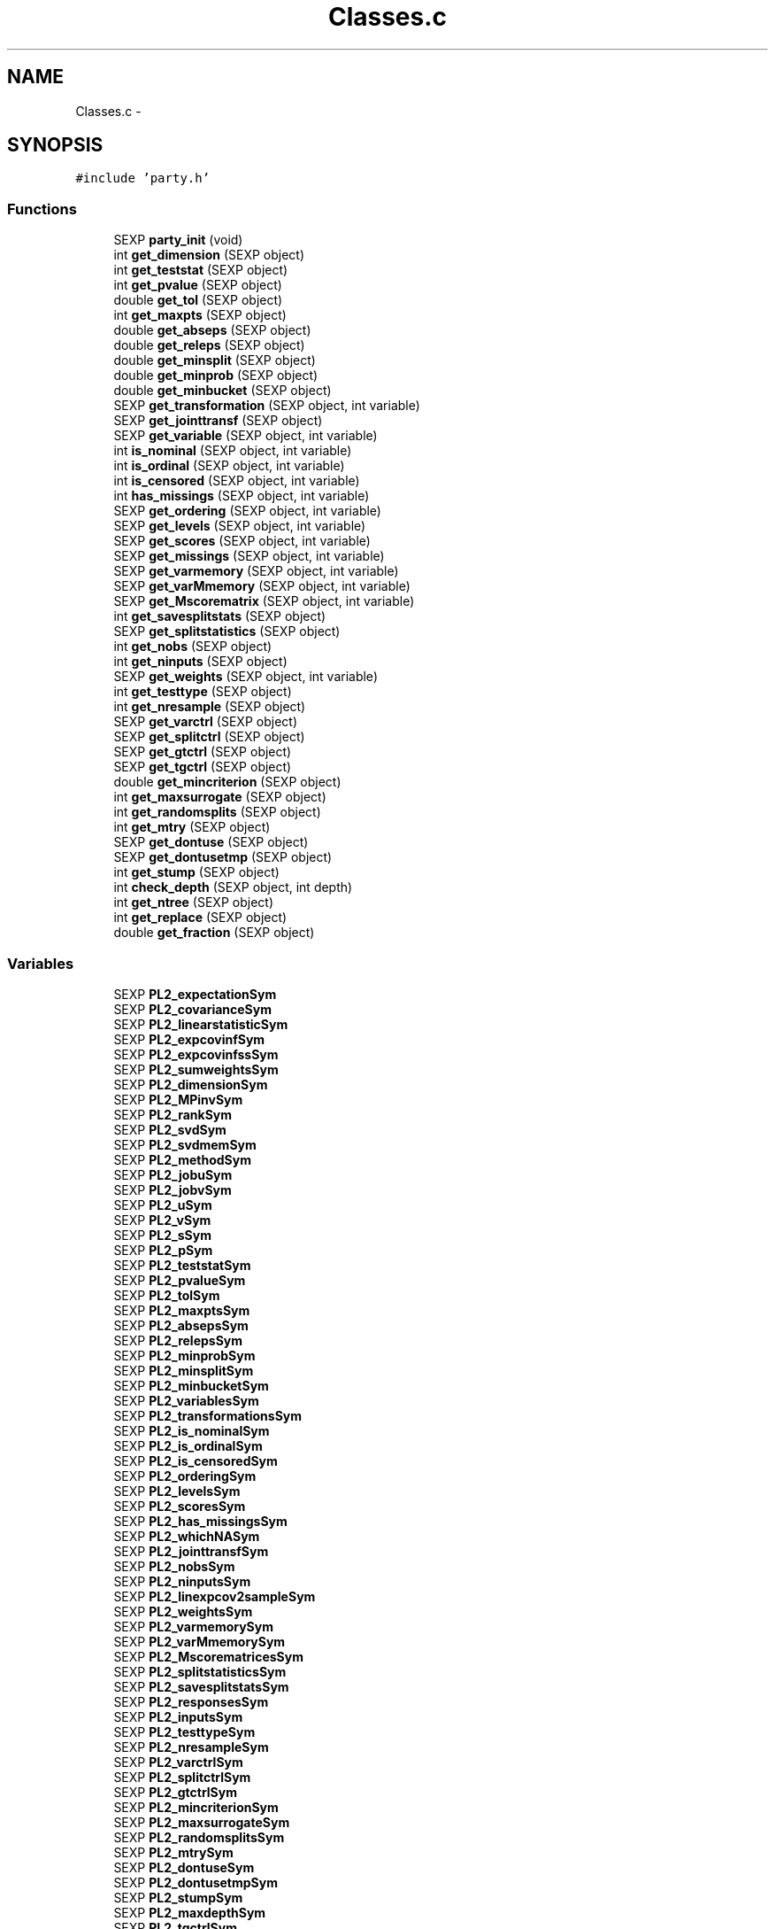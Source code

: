 .TH "Classes.c" 3 "24 Apr 2006" "party" \" -*- nroff -*-
.ad l
.nh
.SH NAME
Classes.c \- 
.SH SYNOPSIS
.br
.PP
\fC#include 'party.h'\fP
.br

.SS "Functions"

.in +1c
.ti -1c
.RI "SEXP \fBparty_init\fP (void)"
.br
.ti -1c
.RI "int \fBget_dimension\fP (SEXP object)"
.br
.ti -1c
.RI "int \fBget_teststat\fP (SEXP object)"
.br
.ti -1c
.RI "int \fBget_pvalue\fP (SEXP object)"
.br
.ti -1c
.RI "double \fBget_tol\fP (SEXP object)"
.br
.ti -1c
.RI "int \fBget_maxpts\fP (SEXP object)"
.br
.ti -1c
.RI "double \fBget_abseps\fP (SEXP object)"
.br
.ti -1c
.RI "double \fBget_releps\fP (SEXP object)"
.br
.ti -1c
.RI "double \fBget_minsplit\fP (SEXP object)"
.br
.ti -1c
.RI "double \fBget_minprob\fP (SEXP object)"
.br
.ti -1c
.RI "double \fBget_minbucket\fP (SEXP object)"
.br
.ti -1c
.RI "SEXP \fBget_transformation\fP (SEXP object, int variable)"
.br
.ti -1c
.RI "SEXP \fBget_jointtransf\fP (SEXP object)"
.br
.ti -1c
.RI "SEXP \fBget_variable\fP (SEXP object, int variable)"
.br
.ti -1c
.RI "int \fBis_nominal\fP (SEXP object, int variable)"
.br
.ti -1c
.RI "int \fBis_ordinal\fP (SEXP object, int variable)"
.br
.ti -1c
.RI "int \fBis_censored\fP (SEXP object, int variable)"
.br
.ti -1c
.RI "int \fBhas_missings\fP (SEXP object, int variable)"
.br
.ti -1c
.RI "SEXP \fBget_ordering\fP (SEXP object, int variable)"
.br
.ti -1c
.RI "SEXP \fBget_levels\fP (SEXP object, int variable)"
.br
.ti -1c
.RI "SEXP \fBget_scores\fP (SEXP object, int variable)"
.br
.ti -1c
.RI "SEXP \fBget_missings\fP (SEXP object, int variable)"
.br
.ti -1c
.RI "SEXP \fBget_varmemory\fP (SEXP object, int variable)"
.br
.ti -1c
.RI "SEXP \fBget_varMmemory\fP (SEXP object, int variable)"
.br
.ti -1c
.RI "SEXP \fBget_Mscorematrix\fP (SEXP object, int variable)"
.br
.ti -1c
.RI "int \fBget_savesplitstats\fP (SEXP object)"
.br
.ti -1c
.RI "SEXP \fBget_splitstatistics\fP (SEXP object)"
.br
.ti -1c
.RI "int \fBget_nobs\fP (SEXP object)"
.br
.ti -1c
.RI "int \fBget_ninputs\fP (SEXP object)"
.br
.ti -1c
.RI "SEXP \fBget_weights\fP (SEXP object, int variable)"
.br
.ti -1c
.RI "int \fBget_testtype\fP (SEXP object)"
.br
.ti -1c
.RI "int \fBget_nresample\fP (SEXP object)"
.br
.ti -1c
.RI "SEXP \fBget_varctrl\fP (SEXP object)"
.br
.ti -1c
.RI "SEXP \fBget_splitctrl\fP (SEXP object)"
.br
.ti -1c
.RI "SEXP \fBget_gtctrl\fP (SEXP object)"
.br
.ti -1c
.RI "SEXP \fBget_tgctrl\fP (SEXP object)"
.br
.ti -1c
.RI "double \fBget_mincriterion\fP (SEXP object)"
.br
.ti -1c
.RI "int \fBget_maxsurrogate\fP (SEXP object)"
.br
.ti -1c
.RI "int \fBget_randomsplits\fP (SEXP object)"
.br
.ti -1c
.RI "int \fBget_mtry\fP (SEXP object)"
.br
.ti -1c
.RI "SEXP \fBget_dontuse\fP (SEXP object)"
.br
.ti -1c
.RI "SEXP \fBget_dontusetmp\fP (SEXP object)"
.br
.ti -1c
.RI "int \fBget_stump\fP (SEXP object)"
.br
.ti -1c
.RI "int \fBcheck_depth\fP (SEXP object, int depth)"
.br
.ti -1c
.RI "int \fBget_ntree\fP (SEXP object)"
.br
.ti -1c
.RI "int \fBget_replace\fP (SEXP object)"
.br
.ti -1c
.RI "double \fBget_fraction\fP (SEXP object)"
.br
.in -1c
.SS "Variables"

.in +1c
.ti -1c
.RI "SEXP \fBPL2_expectationSym\fP"
.br
.ti -1c
.RI "SEXP \fBPL2_covarianceSym\fP"
.br
.ti -1c
.RI "SEXP \fBPL2_linearstatisticSym\fP"
.br
.ti -1c
.RI "SEXP \fBPL2_expcovinfSym\fP"
.br
.ti -1c
.RI "SEXP \fBPL2_expcovinfssSym\fP"
.br
.ti -1c
.RI "SEXP \fBPL2_sumweightsSym\fP"
.br
.ti -1c
.RI "SEXP \fBPL2_dimensionSym\fP"
.br
.ti -1c
.RI "SEXP \fBPL2_MPinvSym\fP"
.br
.ti -1c
.RI "SEXP \fBPL2_rankSym\fP"
.br
.ti -1c
.RI "SEXP \fBPL2_svdSym\fP"
.br
.ti -1c
.RI "SEXP \fBPL2_svdmemSym\fP"
.br
.ti -1c
.RI "SEXP \fBPL2_methodSym\fP"
.br
.ti -1c
.RI "SEXP \fBPL2_jobuSym\fP"
.br
.ti -1c
.RI "SEXP \fBPL2_jobvSym\fP"
.br
.ti -1c
.RI "SEXP \fBPL2_uSym\fP"
.br
.ti -1c
.RI "SEXP \fBPL2_vSym\fP"
.br
.ti -1c
.RI "SEXP \fBPL2_sSym\fP"
.br
.ti -1c
.RI "SEXP \fBPL2_pSym\fP"
.br
.ti -1c
.RI "SEXP \fBPL2_teststatSym\fP"
.br
.ti -1c
.RI "SEXP \fBPL2_pvalueSym\fP"
.br
.ti -1c
.RI "SEXP \fBPL2_tolSym\fP"
.br
.ti -1c
.RI "SEXP \fBPL2_maxptsSym\fP"
.br
.ti -1c
.RI "SEXP \fBPL2_absepsSym\fP"
.br
.ti -1c
.RI "SEXP \fBPL2_relepsSym\fP"
.br
.ti -1c
.RI "SEXP \fBPL2_minprobSym\fP"
.br
.ti -1c
.RI "SEXP \fBPL2_minsplitSym\fP"
.br
.ti -1c
.RI "SEXP \fBPL2_minbucketSym\fP"
.br
.ti -1c
.RI "SEXP \fBPL2_variablesSym\fP"
.br
.ti -1c
.RI "SEXP \fBPL2_transformationsSym\fP"
.br
.ti -1c
.RI "SEXP \fBPL2_is_nominalSym\fP"
.br
.ti -1c
.RI "SEXP \fBPL2_is_ordinalSym\fP"
.br
.ti -1c
.RI "SEXP \fBPL2_is_censoredSym\fP"
.br
.ti -1c
.RI "SEXP \fBPL2_orderingSym\fP"
.br
.ti -1c
.RI "SEXP \fBPL2_levelsSym\fP"
.br
.ti -1c
.RI "SEXP \fBPL2_scoresSym\fP"
.br
.ti -1c
.RI "SEXP \fBPL2_has_missingsSym\fP"
.br
.ti -1c
.RI "SEXP \fBPL2_whichNASym\fP"
.br
.ti -1c
.RI "SEXP \fBPL2_jointtransfSym\fP"
.br
.ti -1c
.RI "SEXP \fBPL2_nobsSym\fP"
.br
.ti -1c
.RI "SEXP \fBPL2_ninputsSym\fP"
.br
.ti -1c
.RI "SEXP \fBPL2_linexpcov2sampleSym\fP"
.br
.ti -1c
.RI "SEXP \fBPL2_weightsSym\fP"
.br
.ti -1c
.RI "SEXP \fBPL2_varmemorySym\fP"
.br
.ti -1c
.RI "SEXP \fBPL2_varMmemorySym\fP"
.br
.ti -1c
.RI "SEXP \fBPL2_MscorematricesSym\fP"
.br
.ti -1c
.RI "SEXP \fBPL2_splitstatisticsSym\fP"
.br
.ti -1c
.RI "SEXP \fBPL2_savesplitstatsSym\fP"
.br
.ti -1c
.RI "SEXP \fBPL2_responsesSym\fP"
.br
.ti -1c
.RI "SEXP \fBPL2_inputsSym\fP"
.br
.ti -1c
.RI "SEXP \fBPL2_testtypeSym\fP"
.br
.ti -1c
.RI "SEXP \fBPL2_nresampleSym\fP"
.br
.ti -1c
.RI "SEXP \fBPL2_varctrlSym\fP"
.br
.ti -1c
.RI "SEXP \fBPL2_splitctrlSym\fP"
.br
.ti -1c
.RI "SEXP \fBPL2_gtctrlSym\fP"
.br
.ti -1c
.RI "SEXP \fBPL2_mincriterionSym\fP"
.br
.ti -1c
.RI "SEXP \fBPL2_maxsurrogateSym\fP"
.br
.ti -1c
.RI "SEXP \fBPL2_randomsplitsSym\fP"
.br
.ti -1c
.RI "SEXP \fBPL2_mtrySym\fP"
.br
.ti -1c
.RI "SEXP \fBPL2_dontuseSym\fP"
.br
.ti -1c
.RI "SEXP \fBPL2_dontusetmpSym\fP"
.br
.ti -1c
.RI "SEXP \fBPL2_stumpSym\fP"
.br
.ti -1c
.RI "SEXP \fBPL2_maxdepthSym\fP"
.br
.ti -1c
.RI "SEXP \fBPL2_tgctrlSym\fP"
.br
.ti -1c
.RI "SEXP \fBPL2_ntreeSym\fP"
.br
.ti -1c
.RI "SEXP \fBPL2_replaceSym\fP"
.br
.ti -1c
.RI "SEXP \fBPL2_fractionSym\fP"
.br
.in -1c
.SH "Detailed Description"
.PP 
S4 classes for package `party'
.PP
\fBAuthor:\fP
.RS 4
\fBAuthor\fP.RS 4
hothorn 
.RE
.PP
.RE
.PP
\fBDate:\fP
.RS 4
\fBDate\fP.RS 4
2006-04-23 19:45:59 +0200 (Sun, 23 Apr 2006) 
.RE
.PP
.RE
.PP

.PP
Definition in file \fBClasses.c\fP.
.SH "Function Documentation"
.PP 
.SS "int check_depth (SEXP object, int depth)"
.PP
Definition at line 355 of file Classes.c.
.PP
References PL2_maxdepthSym.
.PP
Referenced by C_TreeGrow().
.SS "double get_abseps (SEXP object)"
.PP
Definition at line 171 of file Classes.c.
.PP
References PL2_absepsSym.
.PP
Referenced by C_TeststatPvalue().
.SS "int get_dimension (SEXP object)"
.PP
Definition at line 151 of file Classes.c.
.PP
References PL2_dimensionSym.
.PP
Referenced by C_ConditionalPvalue(), C_MLinearStatistic(), C_Node(), C_TestStatistic(), and R_splitcategorical().
.SS "SEXP get_dontuse (SEXP object)"
.PP
Definition at line 343 of file Classes.c.
.PP
References PL2_dontuseSym.
.PP
Referenced by C_GlobalTest().
.SS "SEXP get_dontusetmp (SEXP object)"
.PP
Definition at line 347 of file Classes.c.
.PP
References PL2_dontusetmpSym.
.PP
Referenced by C_GlobalTest().
.SS "double get_fraction (SEXP object)"
.PP
Definition at line 371 of file Classes.c.
.PP
References PL2_fractionSym.
.PP
Referenced by R_Ensemble().
.SS "SEXP get_gtctrl (SEXP object)"
.PP
Definition at line 319 of file Classes.c.
.PP
References PL2_gtctrlSym.
.PP
Referenced by C_Node().
.SS "SEXP get_jointtransf (SEXP object)"
.PP
Definition at line 197 of file Classes.c.
.PP
References PL2_jointtransfSym.
.PP
Referenced by R_modify_response().
.SS "SEXP get_levels (SEXP object, int variable)"
.PP
Definition at line 234 of file Classes.c.
.PP
References is_nominal(), is_ordinal(), and PL2_levelsSym.
.PP
Referenced by C_Node().
.SS "int get_maxpts (SEXP object)"
.PP
Definition at line 167 of file Classes.c.
.PP
References PL2_maxptsSym.
.PP
Referenced by C_TeststatPvalue().
.SS "int get_maxsurrogate (SEXP object)"
.PP
Definition at line 331 of file Classes.c.
.PP
References PL2_maxsurrogateSym.
.PP
Referenced by C_splitnode(), C_surrogates(), C_TreeGrow(), R_Ensemble(), R_Node(), and R_TreeGrow().
.SS "double get_minbucket (SEXP object)"
.PP
Definition at line 187 of file Classes.c.
.PP
References PL2_minbucketSym.
.PP
Referenced by C_split().
.SS "double get_mincriterion (SEXP object)"
.PP
Definition at line 327 of file Classes.c.
.PP
References PL2_mincriterionSym.
.PP
Referenced by C_Node().
.SS "double get_minprob (SEXP object)"
.PP
Definition at line 183 of file Classes.c.
.PP
References PL2_minprobSym.
.PP
Referenced by C_split().
.SS "double get_minsplit (SEXP object)"
.PP
Definition at line 179 of file Classes.c.
.PP
References PL2_minsplitSym.
.PP
Referenced by C_Node().
.SS "SEXP get_missings (SEXP object, int variable)"
.PP
Definition at line 257 of file Classes.c.
.PP
References has_missings(), and PL2_whichNASym.
.PP
Referenced by C_get_node(), C_GlobalTest(), C_splitnode(), C_splitsurrogate(), and C_surrogates().
.SS "SEXP get_Mscorematrix (SEXP object, int variable)"
.PP
Definition at line 278 of file Classes.c.
.PP
References PL2_MscorematricesSym.
.PP
Referenced by C_GlobalTest(), and C_MonteCarlo().
.SS "int get_mtry (SEXP object)"
.PP
Definition at line 339 of file Classes.c.
.PP
References PL2_mtrySym.
.PP
Referenced by C_GlobalTest().
.SS "int get_ninputs (SEXP object)"
.PP
Definition at line 295 of file Classes.c.
.PP
References PL2_ninputsSym.
.PP
Referenced by C_GlobalTest(), C_MonteCarlo(), C_Node(), C_splitnode(), C_surrogates(), R_Ensemble(), R_GlobalTest(), R_MonteCarlo(), R_Node(), and R_TreeGrow().
.SS "int get_nobs (SEXP object)"
.PP
Definition at line 291 of file Classes.c.
.PP
References PL2_nobsSym.
.PP
Referenced by C_GlobalTest(), C_MonteCarlo(), C_Node(), C_predict(), C_splitnode(), C_splitsurrogate(), C_surrogates(), C_TreeGrow(), C_weights(), R_Ensemble(), R_get_nodeID(), R_Node(), R_predict(), R_predictRF(), R_predictRF2(), R_predictRF_weights(), R_TreeGrow(), and R_weights().
.SS "int get_nresample (SEXP object)"
.PP
Definition at line 307 of file Classes.c.
.PP
References PL2_nresampleSym.
.PP
Referenced by C_MonteCarlo().
.SS "int get_ntree (SEXP object)"
.PP
Definition at line 363 of file Classes.c.
.PP
References PL2_ntreeSym.
.PP
Referenced by R_Ensemble().
.SS "SEXP get_ordering (SEXP object, int variable)"
.PP
Definition at line 223 of file Classes.c.
.PP
References is_nominal(), and PL2_orderingSym.
.PP
Referenced by C_Node(), and C_surrogates().
.SS "int get_pvalue (SEXP object)"
.PP
Definition at line 159 of file Classes.c.
.PP
References PL2_pvalueSym.
.PP
Referenced by C_TeststatCriterion(), and C_TeststatPvalue().
.SS "int get_randomsplits (SEXP object)"
.PP
Definition at line 335 of file Classes.c.
.PP
References PL2_randomsplitsSym.
.PP
Referenced by C_GlobalTest().
.SS "double get_releps (SEXP object)"
.PP
Definition at line 175 of file Classes.c.
.PP
References PL2_relepsSym.
.PP
Referenced by C_TeststatPvalue().
.SS "int get_replace (SEXP object)"
.PP
Definition at line 367 of file Classes.c.
.PP
References PL2_replaceSym.
.PP
Referenced by R_Ensemble().
.SS "int get_savesplitstats (SEXP object)"
.PP
Definition at line 283 of file Classes.c.
.PP
References PL2_savesplitstatsSym.
.PP
Referenced by C_Node().
.SS "SEXP get_scores (SEXP object, int variable)"
.PP
Definition at line 246 of file Classes.c.
.PP
References is_ordinal(), and PL2_scoresSym.
.SS "SEXP get_splitctrl (SEXP object)"
.PP
Definition at line 315 of file Classes.c.
.PP
References PL2_splitctrlSym.
.PP
Referenced by C_Node(), C_splitnode(), C_surrogates(), C_TreeGrow(), R_Ensemble(), R_Node(), and R_TreeGrow().
.SS "SEXP get_splitstatistics (SEXP object)"
.PP
Definition at line 287 of file Classes.c.
.PP
References PL2_splitstatisticsSym.
.PP
Referenced by C_Node(), and C_surrogates().
.SS "int get_stump (SEXP object)"
.PP
Definition at line 351 of file Classes.c.
.PP
References PL2_stumpSym.
.PP
Referenced by C_TreeGrow().
.SS "int get_teststat (SEXP object)"
.PP
Definition at line 155 of file Classes.c.
.PP
References PL2_teststatSym.
.PP
Referenced by C_GlobalTest(), C_IndependenceTest(), and C_TeststatPvalue().
.SS "int get_testtype (SEXP object)"
.PP
Definition at line 303 of file Classes.c.
.PP
References PL2_testtypeSym.
.PP
Referenced by C_GlobalTest().
.SS "SEXP get_tgctrl (SEXP object)"
.PP
Definition at line 323 of file Classes.c.
.PP
References PL2_tgctrlSym.
.PP
Referenced by C_Node(), and C_TreeGrow().
.SS "double get_tol (SEXP object)"
.PP
Definition at line 163 of file Classes.c.
.PP
References PL2_tolSym.
.PP
Referenced by C_GlobalTest(), C_IndependenceTest(), C_Node(), C_split(), C_splitcategorical(), C_TeststatPvalue(), and R_splitcategorical().
.SS "SEXP get_transformation (SEXP object, int variable)"
.PP
Definition at line 191 of file Classes.c.
.PP
References PL2_transformationsSym.
.PP
Referenced by C_GlobalTest(), C_MonteCarlo(), C_Node(), and R_modify_response().
.SS "SEXP get_varctrl (SEXP object)"
.PP
Definition at line 311 of file Classes.c.
.PP
References PL2_varctrlSym.
.PP
Referenced by C_Node().
.SS "SEXP get_variable (SEXP object, int variable)"
.PP
Definition at line 201 of file Classes.c.
.PP
References PL2_variablesSym.
.PP
Referenced by C_get_node(), C_Node(), C_splitnode(), C_splitsurrogate(), C_surrogates(), and R_modify_response().
.SS "SEXP get_varmemory (SEXP object, int variable)"
.PP
Definition at line 268 of file Classes.c.
.PP
References PL2_varmemorySym.
.PP
Referenced by C_GlobalTest(), C_MonteCarlo(), and C_Node().
.SS "SEXP get_varMmemory (SEXP object, int variable)"
.PP
Definition at line 273 of file Classes.c.
.PP
References PL2_varMmemorySym.
.PP
Referenced by C_GlobalTest(), and C_MonteCarlo().
.SS "SEXP get_weights (SEXP object, int variable)"
.PP
Definition at line 299 of file Classes.c.
.PP
References PL2_weightsSym.
.PP
Referenced by C_GlobalTest(), C_Node(), and C_surrogates().
.SS "int has_missings (SEXP object, int variable)"
.PP
Definition at line 219 of file Classes.c.
.PP
References PL2_has_missingsSym.
.PP
Referenced by C_get_node(), C_GlobalTest(), C_MonteCarlo(), C_Node(), C_splitnode(), C_splitsurrogate(), C_surrogates(), and get_missings().
.SS "int is_censored (SEXP object, int variable)"
.PP
Definition at line 215 of file Classes.c.
.PP
References PL2_is_censoredSym.
.SS "int is_nominal (SEXP object, int variable)"
.PP
Definition at line 207 of file Classes.c.
.PP
References PL2_is_nominalSym.
.PP
Referenced by C_Node(), C_surrogates(), get_levels(), and get_ordering().
.SS "int is_ordinal (SEXP object, int variable)"
.PP
Definition at line 211 of file Classes.c.
.PP
References PL2_is_ordinalSym.
.PP
Referenced by C_GlobalTest(), C_MonteCarlo(), C_Node(), get_levels(), and get_scores().
.SS "SEXP party_init (void)"
.PP
Definition at line 79 of file Classes.c.
.PP
References PL2_absepsSym, PL2_covarianceSym, PL2_dimensionSym, PL2_dontuseSym, PL2_dontusetmpSym, PL2_expcovinfssSym, PL2_expcovinfSym, PL2_expectationSym, PL2_fractionSym, PL2_gtctrlSym, PL2_has_missingsSym, PL2_inputsSym, PL2_is_censoredSym, PL2_is_nominalSym, PL2_is_ordinalSym, PL2_jobuSym, PL2_jobvSym, PL2_jointtransfSym, PL2_levelsSym, PL2_linearstatisticSym, PL2_linexpcov2sampleSym, PL2_maxdepthSym, PL2_maxptsSym, PL2_maxsurrogateSym, PL2_methodSym, PL2_minbucketSym, PL2_mincriterionSym, PL2_minprobSym, PL2_minsplitSym, PL2_MPinvSym, PL2_MscorematricesSym, PL2_mtrySym, PL2_ninputsSym, PL2_nobsSym, PL2_nresampleSym, PL2_ntreeSym, PL2_orderingSym, PL2_pSym, PL2_pvalueSym, PL2_randomsplitsSym, PL2_rankSym, PL2_relepsSym, PL2_replaceSym, PL2_responsesSym, PL2_savesplitstatsSym, PL2_scoresSym, PL2_splitctrlSym, PL2_splitstatisticsSym, PL2_sSym, PL2_stumpSym, PL2_sumweightsSym, PL2_svdmemSym, PL2_svdSym, PL2_teststatSym, PL2_testtypeSym, PL2_tgctrlSym, PL2_tolSym, PL2_transformationsSym, PL2_uSym, PL2_varctrlSym, PL2_variablesSym, PL2_varmemorySym, PL2_varMmemorySym, PL2_vSym, PL2_weightsSym, and PL2_whichNASym.
.SH "Variable Documentation"
.PP 
.SS "SEXP \fBPL2_absepsSym\fP"
.PP
Definition at line 12 of file Classes.c.
.PP
Referenced by get_abseps(), and party_init().
.SS "SEXP \fBPL2_covarianceSym\fP"
.PP
Definition at line 12 of file Classes.c.
.PP
Referenced by C_ConditionalPvalue(), C_ExpectCovarInfluence(), C_ExpectCovarLinearStatistic(), C_LinStatExpCovMPinv(), C_MLinearStatistic(), C_Node(), C_split(), C_TestStatistic(), party_init(), R_ExpectCovarInfluence(), R_ExpectCovarLinearStatistic(), and R_splitcategorical().
.SS "SEXP \fBPL2_dimensionSym\fP"
.PP
Definition at line 12 of file Classes.c.
.PP
Referenced by get_dimension(), and party_init().
.SS "SEXP \fBPL2_dontuseSym\fP"
.PP
Definition at line 12 of file Classes.c.
.PP
Referenced by get_dontuse(), and party_init().
.SS "SEXP \fBPL2_dontusetmpSym\fP"
.PP
Definition at line 12 of file Classes.c.
.PP
Referenced by get_dontusetmp(), and party_init().
.SS "SEXP \fBPL2_expcovinfssSym\fP"
.PP
Definition at line 12 of file Classes.c.
.PP
Referenced by C_surrogates(), and party_init().
.SS "SEXP \fBPL2_expcovinfSym\fP"
.PP
Definition at line 12 of file Classes.c.
.PP
Referenced by C_GlobalTest(), C_IndependenceTest(), C_MonteCarlo(), C_Node(), party_init(), and R_splitcategorical().
.SS "SEXP \fBPL2_expectationSym\fP"
.PP
Definition at line 12 of file Classes.c.
.PP
Referenced by C_ExpectCovarInfluence(), C_ExpectCovarLinearStatistic(), C_MLinearStatistic(), C_Node(), C_split(), C_TestStatistic(), party_init(), R_ExpectCovarInfluence(), R_ExpectCovarLinearStatistic(), and R_splitcategorical().
.SS "SEXP \fBPL2_fractionSym\fP"
.PP
Definition at line 12 of file Classes.c.
.PP
Referenced by get_fraction(), and party_init().
.SS "SEXP \fBPL2_gtctrlSym\fP"
.PP
Definition at line 12 of file Classes.c.
.PP
Referenced by get_gtctrl(), and party_init().
.SS "SEXP \fBPL2_has_missingsSym\fP"
.PP
Definition at line 12 of file Classes.c.
.PP
Referenced by has_missings(), and party_init().
.SS "SEXP \fBPL2_inputsSym\fP"
.PP
Definition at line 12 of file Classes.c.
.PP
Referenced by C_GlobalTest(), C_MonteCarlo(), C_Node(), C_splitnode(), C_splitsurrogate(), C_surrogates(), and party_init().
.SS "SEXP \fBPL2_is_censoredSym\fP"
.PP
Definition at line 12 of file Classes.c.
.PP
Referenced by is_censored(), and party_init().
.SS "SEXP \fBPL2_is_nominalSym\fP"
.PP
Definition at line 12 of file Classes.c.
.PP
Referenced by is_nominal(), and party_init().
.SS "SEXP \fBPL2_is_ordinalSym\fP"
.PP
Definition at line 12 of file Classes.c.
.PP
Referenced by is_ordinal(), and party_init().
.SS "SEXP \fBPL2_jobuSym\fP"
.PP
Definition at line 12 of file Classes.c.
.PP
Referenced by CR_svd(), and party_init().
.SS "SEXP \fBPL2_jobvSym\fP"
.PP
Definition at line 12 of file Classes.c.
.PP
Referenced by CR_svd(), and party_init().
.SS "SEXP \fBPL2_jointtransfSym\fP"
.PP
Definition at line 12 of file Classes.c.
.PP
Referenced by C_Node(), C_splitnode(), get_jointtransf(), party_init(), R_Ensemble(), R_Node(), R_set_response(), and R_TreeGrow().
.SS "SEXP \fBPL2_levelsSym\fP"
.PP
Definition at line 12 of file Classes.c.
.PP
Referenced by get_levels(), and party_init().
.SS "SEXP \fBPL2_linearstatisticSym\fP"
.PP
Definition at line 12 of file Classes.c.
.PP
Referenced by C_LinStatExpCov(), C_MLinearStatistic(), C_MonteCarlo(), C_Node(), C_split(), C_TestStatistic(), party_init(), and R_splitcategorical().
.SS "SEXP \fBPL2_linexpcov2sampleSym\fP"
.PP
Definition at line 12 of file Classes.c.
.PP
Referenced by C_Node(), C_surrogates(), and party_init().
.SS "SEXP \fBPL2_maxdepthSym\fP"
.PP
Definition at line 12 of file Classes.c.
.PP
Referenced by check_depth(), and party_init().
.SS "SEXP \fBPL2_maxptsSym\fP"
.PP
Definition at line 12 of file Classes.c.
.PP
Referenced by get_maxpts(), and party_init().
.SS "SEXP \fBPL2_maxsurrogateSym\fP"
.PP
Definition at line 12 of file Classes.c.
.PP
Referenced by get_maxsurrogate(), and party_init().
.SS "SEXP \fBPL2_methodSym\fP"
.PP
Definition at line 12 of file Classes.c.
.PP
Referenced by CR_svd(), and party_init().
.SS "SEXP \fBPL2_minbucketSym\fP"
.PP
Definition at line 12 of file Classes.c.
.PP
Referenced by get_minbucket(), and party_init().
.SS "SEXP \fBPL2_mincriterionSym\fP"
.PP
Definition at line 12 of file Classes.c.
.PP
Referenced by get_mincriterion(), and party_init().
.SS "SEXP \fBPL2_minprobSym\fP"
.PP
Definition at line 12 of file Classes.c.
.PP
Referenced by get_minprob(), and party_init().
.SS "SEXP \fBPL2_minsplitSym\fP"
.PP
Definition at line 12 of file Classes.c.
.PP
Referenced by get_minsplit(), and party_init().
.SS "SEXP \fBPL2_MPinvSym\fP"
.PP
Definition at line 12 of file Classes.c.
.PP
Referenced by C_MPinv(), C_TestStatistic(), party_init(), and R_MPinv().
.SS "SEXP \fBPL2_MscorematricesSym\fP"
.PP
Definition at line 12 of file Classes.c.
.PP
Referenced by get_Mscorematrix(), and party_init().
.SS "SEXP \fBPL2_mtrySym\fP"
.PP
Definition at line 12 of file Classes.c.
.PP
Referenced by get_mtry(), and party_init().
.SS "SEXP \fBPL2_ninputsSym\fP"
.PP
Definition at line 12 of file Classes.c.
.PP
Referenced by get_ninputs(), and party_init().
.SS "SEXP \fBPL2_nobsSym\fP"
.PP
Definition at line 12 of file Classes.c.
.PP
Referenced by get_nobs(), and party_init().
.SS "SEXP \fBPL2_nresampleSym\fP"
.PP
Definition at line 12 of file Classes.c.
.PP
Referenced by get_nresample(), and party_init().
.SS "SEXP \fBPL2_ntreeSym\fP"
.PP
Definition at line 12 of file Classes.c.
.PP
Referenced by get_ntree(), and party_init().
.SS "SEXP \fBPL2_orderingSym\fP"
.PP
Definition at line 12 of file Classes.c.
.PP
Referenced by get_ordering(), and party_init().
.SS "SEXP \fBPL2_pSym\fP"
.PP
Definition at line 12 of file Classes.c.
.PP
Referenced by CR_svd(), party_init(), and R_MPinv().
.SS "SEXP \fBPL2_pvalueSym\fP"
.PP
Definition at line 12 of file Classes.c.
.PP
Referenced by get_pvalue(), and party_init().
.SS "SEXP \fBPL2_randomsplitsSym\fP"
.PP
Definition at line 12 of file Classes.c.
.PP
Referenced by get_randomsplits(), and party_init().
.SS "SEXP \fBPL2_rankSym\fP"
.PP
Definition at line 12 of file Classes.c.
.PP
Referenced by C_ConditionalPvalue(), C_MPinv(), party_init(), and R_MPinv().
.SS "SEXP \fBPL2_relepsSym\fP"
.PP
Definition at line 12 of file Classes.c.
.PP
Referenced by get_releps(), and party_init().
.SS "SEXP \fBPL2_replaceSym\fP"
.PP
Definition at line 12 of file Classes.c.
.PP
Referenced by get_replace(), and party_init().
.SS "SEXP \fBPL2_responsesSym\fP"
.PP
Definition at line 12 of file Classes.c.
.PP
Referenced by C_GlobalTest(), C_MonteCarlo(), C_Node(), C_splitnode(), party_init(), R_Ensemble(), R_get_response(), R_Node(), R_set_response(), and R_TreeGrow().
.SS "SEXP \fBPL2_savesplitstatsSym\fP"
.PP
Definition at line 12 of file Classes.c.
.PP
Referenced by get_savesplitstats(), and party_init().
.SS "SEXP \fBPL2_scoresSym\fP"
.PP
Definition at line 12 of file Classes.c.
.PP
Referenced by C_Node(), get_scores(), and party_init().
.SS "SEXP \fBPL2_splitctrlSym\fP"
.PP
Definition at line 12 of file Classes.c.
.PP
Referenced by get_splitctrl(), and party_init().
.SS "SEXP \fBPL2_splitstatisticsSym\fP"
.PP
Definition at line 12 of file Classes.c.
.PP
Referenced by get_splitstatistics(), and party_init().
.SS "SEXP \fBPL2_sSym\fP"
.PP
Definition at line 12 of file Classes.c.
.PP
Referenced by CR_svd(), and party_init().
.SS "SEXP \fBPL2_stumpSym\fP"
.PP
Definition at line 12 of file Classes.c.
.PP
Referenced by get_stump(), and party_init().
.SS "SEXP \fBPL2_sumweightsSym\fP"
.PP
Definition at line 12 of file Classes.c.
.PP
Referenced by C_ExpectCovarInfluence(), C_ExpectCovarLinearStatistic(), C_GlobalTest(), C_MonteCarlo(), C_Node(), C_split(), party_init(), and R_ExpectCovarInfluence().
.SS "SEXP \fBPL2_svdmemSym\fP"
.PP
Definition at line 12 of file Classes.c.
.PP
Referenced by C_LinStatExpCovMPinv(), and party_init().
.SS "SEXP \fBPL2_svdSym\fP"
.PP
Definition at line 12 of file Classes.c.
.PP
Referenced by C_MPinv(), CR_svd(), and party_init().
.SS "SEXP \fBPL2_teststatSym\fP"
.PP
Definition at line 12 of file Classes.c.
.PP
Referenced by get_teststat(), and party_init().
.SS "SEXP \fBPL2_testtypeSym\fP"
.PP
Definition at line 12 of file Classes.c.
.PP
Referenced by get_testtype(), and party_init().
.SS "SEXP \fBPL2_tgctrlSym\fP"
.PP
Definition at line 12 of file Classes.c.
.PP
Referenced by get_tgctrl(), and party_init().
.SS "SEXP \fBPL2_tolSym\fP"
.PP
Definition at line 12 of file Classes.c.
.PP
Referenced by get_tol(), and party_init().
.SS "SEXP \fBPL2_transformationsSym\fP"
.PP
Definition at line 12 of file Classes.c.
.PP
Referenced by get_transformation(), party_init(), and R_set_response().
.SS "SEXP \fBPL2_uSym\fP"
.PP
Definition at line 12 of file Classes.c.
.PP
Referenced by CR_svd(), and party_init().
.SS "SEXP \fBPL2_varctrlSym\fP"
.PP
Definition at line 12 of file Classes.c.
.PP
Referenced by get_varctrl(), and party_init().
.SS "SEXP \fBPL2_variablesSym\fP"
.PP
Definition at line 12 of file Classes.c.
.PP
Referenced by get_variable(), party_init(), R_get_response(), and R_set_response().
.SS "SEXP \fBPL2_varmemorySym\fP"
.PP
Definition at line 12 of file Classes.c.
.PP
Referenced by get_varmemory(), and party_init().
.SS "SEXP \fBPL2_varMmemorySym\fP"
.PP
Definition at line 12 of file Classes.c.
.PP
Referenced by get_varMmemory(), and party_init().
.SS "SEXP \fBPL2_vSym\fP"
.PP
Definition at line 12 of file Classes.c.
.PP
Referenced by CR_svd(), and party_init().
.SS "SEXP \fBPL2_weightsSym\fP"
.PP
Definition at line 12 of file Classes.c.
.PP
Referenced by get_weights(), and party_init().
.SS "SEXP \fBPL2_whichNASym\fP"
.PP
Definition at line 12 of file Classes.c.
.PP
Referenced by get_missings(), and party_init().
.SH "Author"
.PP 
Generated automatically by Doxygen for party from the source code.
